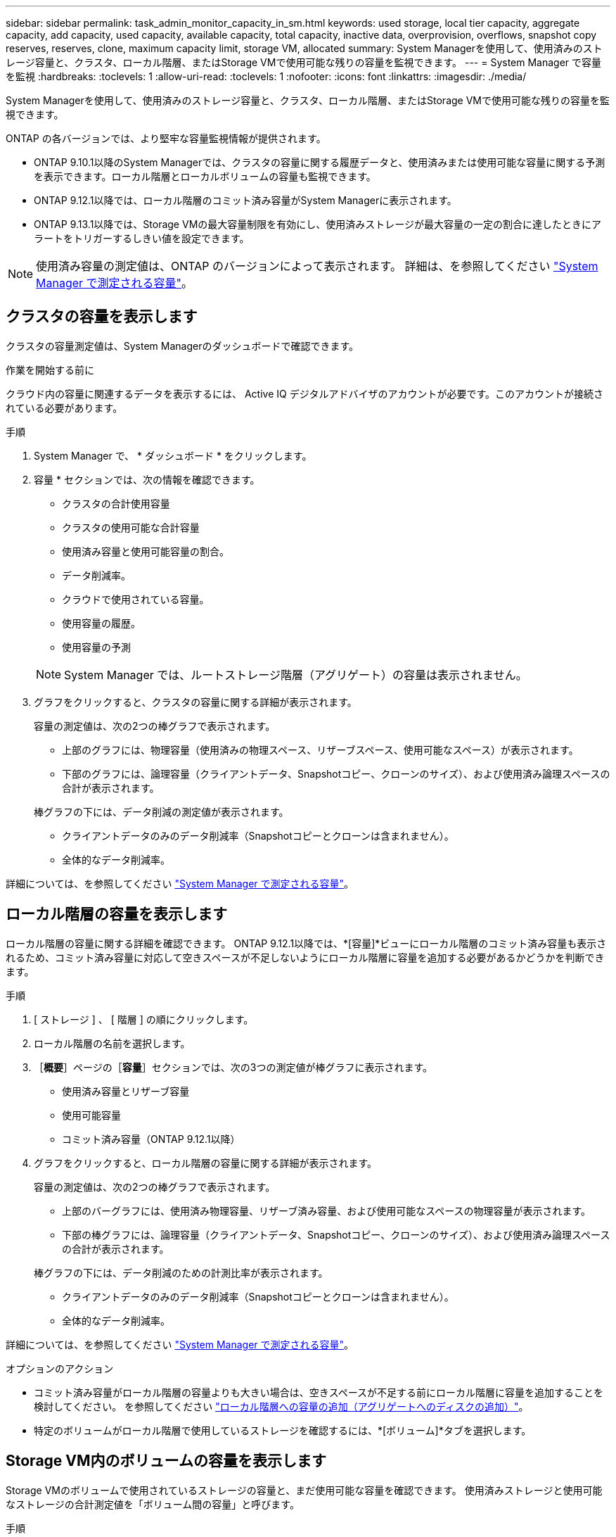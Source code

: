 ---
sidebar: sidebar 
permalink: task_admin_monitor_capacity_in_sm.html 
keywords: used storage, local tier capacity, aggregate capacity, add capacity, used capacity, available capacity, total capacity, inactive data, overprovision, overflows, snapshot copy reserves, reserves, clone, maximum capacity limit, storage VM, allocated 
summary: System Managerを使用して、使用済みのストレージ容量と、クラスタ、ローカル階層、またはStorage VMで使用可能な残りの容量を監視できます。 
---
= System Manager で容量を監視
:hardbreaks:
:toclevels: 1
:allow-uri-read: 
:toclevels: 1
:nofooter: 
:icons: font
:linkattrs: 
:imagesdir: ./media/


[role="lead"]
System Managerを使用して、使用済みのストレージ容量と、クラスタ、ローカル階層、またはStorage VMで使用可能な残りの容量を監視できます。

ONTAP の各バージョンでは、より堅牢な容量監視情報が提供されます。

* ONTAP 9.10.1以降のSystem Managerでは、クラスタの容量に関する履歴データと、使用済みまたは使用可能な容量に関する予測を表示できます。ローカル階層とローカルボリュームの容量も監視できます。
* ONTAP 9.12.1以降では、ローカル階層のコミット済み容量がSystem Managerに表示されます。
* ONTAP 9.13.1以降では、Storage VMの最大容量制限を有効にし、使用済みストレージが最大容量の一定の割合に達したときにアラートをトリガーするしきい値を設定できます。



NOTE: 使用済み容量の測定値は、ONTAP のバージョンによって表示されます。  詳細は、を参照してください link:./concepts/capacity-measurements-in-sm-concept.html["System Manager で測定される容量"]。



== クラスタの容量を表示します

クラスタの容量測定値は、System Managerのダッシュボードで確認できます。

.作業を開始する前に
クラウド内の容量に関連するデータを表示するには、 Active IQ デジタルアドバイザのアカウントが必要です。このアカウントが接続されている必要があります。

.手順
. System Manager で、 * ダッシュボード * をクリックします。
. 容量 * セクションでは、次の情報を確認できます。
+
--
** クラスタの合計使用容量
** クラスタの使用可能な合計容量
** 使用済み容量と使用可能容量の割合。
** データ削減率。
** クラウドで使用されている容量。
** 使用容量の履歴。
** 使用容量の予測


--
+

NOTE: System Manager では、ルートストレージ階層（アグリゲート）の容量は表示されません。

. グラフをクリックすると、クラスタの容量に関する詳細が表示されます。
+
容量の測定値は、次の2つの棒グラフで表示されます。

+
--
** 上部のグラフには、物理容量（使用済みの物理スペース、リザーブスペース、使用可能なスペース）が表示されます。
** 下部のグラフには、論理容量（クライアントデータ、Snapshotコピー、クローンのサイズ）、および使用済み論理スペースの合計が表示されます。


--
+
棒グラフの下には、データ削減の測定値が表示されます。

+
--
** クライアントデータのみのデータ削減率（Snapshotコピーとクローンは含まれません）。
** 全体的なデータ削減率。


--


詳細については、を参照してください link:./concepts/capacity-measurements-in-sm-concept.html["System Manager で測定される容量"]。



== ローカル階層の容量を表示します

ローカル階層の容量に関する詳細を確認できます。  ONTAP 9.12.1以降では、*[容量]*ビューにローカル階層のコミット済み容量も表示されるため、コミット済み容量に対応して空きスペースが不足しないようにローカル階層に容量を追加する必要があるかどうかを判断できます。

.手順
. [ ストレージ ] 、 [ 階層 ] の順にクリックします。
. ローカル階層の名前を選択します。
. ［*概要*］ページの［*容量*］セクションでは、次の3つの測定値が棒グラフに表示されます。
+
** 使用済み容量とリザーブ容量
** 使用可能容量
** コミット済み容量（ONTAP 9.12.1以降）


. グラフをクリックすると、ローカル階層の容量に関する詳細が表示されます。
+
容量の測定値は、次の2つの棒グラフで表示されます。

+
--
** 上部のバーグラフには、使用済み物理容量、リザーブ済み容量、および使用可能なスペースの物理容量が表示されます。
** 下部の棒グラフには、論理容量（クライアントデータ、Snapshotコピー、クローンのサイズ）、および使用済み論理スペースの合計が表示されます。


--
+
棒グラフの下には、データ削減のための計測比率が表示されます。

+
--
** クライアントデータのみのデータ削減率（Snapshotコピーとクローンは含まれません）。
** 全体的なデータ削減率。


--


詳細については、を参照してください link:./concepts/capacity-measurements-in-sm-concept.html["System Manager で測定される容量"]。

.オプションのアクション
* コミット済み容量がローカル階層の容量よりも大きい場合は、空きスペースが不足する前にローカル階層に容量を追加することを検討してください。  を参照してください link:./disks-aggregates/add-disks-local-tier-aggr-task.html["ローカル階層への容量の追加（アグリゲートへのディスクの追加）"]。
* 特定のボリュームがローカル階層で使用しているストレージを確認するには、*[ボリューム]*タブを選択します。




== Storage VM内のボリュームの容量を表示します

Storage VMのボリュームで使用されているストレージの容量と、まだ使用可能な容量を確認できます。  使用済みストレージと使用可能なストレージの合計測定値を「ボリューム間の容量」と呼びます。

.手順
. [ストレージ]*>*[Storage VMs]*を選択します。
. Storage VMの名前をクリックします。
. [Capacity]*セクションまでスクロールします。このセクションには、次の測定値を含む棒グラフが表示されます。
+
--
** *使用済み物理容量*：このStorage VMのすべてのボリュームの使用済み物理ストレージの合計。
** *使用可能*：このStorage VMのすべてのボリュームで使用可能な容量の合計。
** *使用済み論理容量*：このStorage VMのすべてのボリュームの使用済み論理ストレージの合計。


--


測定値の詳細については、を参照してください link:./concepts/capacity-measurements-in-sm-concept.html["System Manager で測定される容量"]。



== Storage VMの最大容量制限を表示します

ONTAP 9.13.1以降では、Storage VMの最大容量制限を表示できます。

.作業を開始する前に
実行する必要があります link:manage-max-cap-limit-svm-in-sm-task.html["Storage VMの最大容量制限を有効にする"] 表示する前に。

.手順
. [ストレージ]*>*[Storage VMs]*を選択します。
+
最大容量測定値は次の2つの方法で表示できます。

+
--
** Storage VMの行で、*[最大容量]*列を確認します。この列には、使用済み容量、使用可能容量、および最大容量を示す棒グラフが表示されます。
** Storage VMの名前をクリックします。[概要]*タブをスクロールして、左側の列に最大容量、割り当て容量、および容量のアラートしきい値を確認します。


--


.関連情報
* link:manage-max-cap-limit-svm-in-sm-task.html#edit-max-cap-limit-svm["Storage VMの最大容量制限を編集します"]
* link:./concepts/capacity-measurements-in-sm-concept.html["System Manager で測定される容量"]

